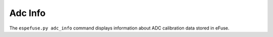.. _adc-info-cmd:

Adc Info
========

The ``espefuse.py adc_info`` command displays information about ADC calibration data stored in eFuse.

.. only:: esp32

    .. code-block:: none

        > espefuse.py adc_info

        === Run "adc_info" command ===
        ADC VRef calibration: 1121mV

.. only:: esp32c3 or esp32s2 or esp32s3

    .. code-block:: none

        > espefuse.py adc_info

        === Run "adc_info" command ===
        Temperature Sensor Calibration = -2.1C

        ADC1 readings stored in efuse BLOCK2:
            MODE0 D1 reading  (250mV):  76
            MODE0 D2 reading  (600mV):  340
            MODE1 D1 reading  (250mV):  -100
            MODE1 D2 reading  (800mV):  356
            MODE2 D1 reading  (250mV):  116
            MODE2 D2 reading  (1000mV): -136
            MODE3 D1 reading  (250mV):  8
            MODE3 D2 reading  (2000mV): 304

        ADC2 readings stored in efuse BLOCK2:
            MODE0 D1 reading  (250mV):  0
            MODE0 D2 reading  (600mV):  168
            MODE1 D1 reading  (250mV):  0
            MODE1 D2 reading  (800mV):  300
            MODE2 D1 reading  (250mV):  0
            MODE2 D2 reading  (1000mV): -404
            MODE3 D1 reading  (250mV):  0
            MODE3 D2 reading  (2000mV): -32

.. only:: esp32c2

    .. code-block:: none

        > espefuse.py adc_info

        === Run "adc_info" command ===
            RF_REF_I_BIAS_CONFIG:        0
            LDO_VOL_BIAS_CONFIG_LOW:     0
            LDO_VOL_BIAS_CONFIG_HIGH:    0
            PVT_LOW:                     0
            PVT_HIGH:                    0
            ADC_CALIBRATION_0:           0
            ADC_CALIBRATION_1:           0
            ADC_CALIBRATION_2:           0

